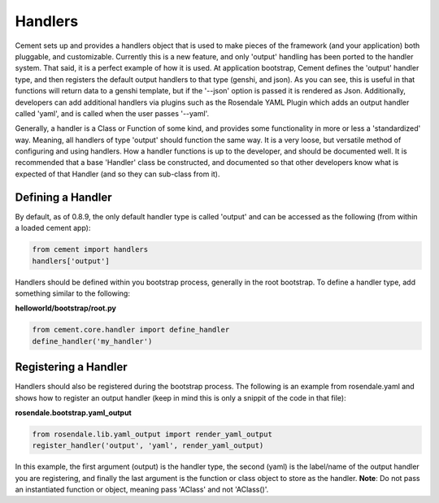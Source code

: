 Handlers
========

Cement sets up and provides a handlers object that is used to make pieces
of the framework (and your application) both pluggable, and customizable.
Currently this is a new feature, and only 'output' handling has been ported
to the handler system.  That said, it is a perfect example of how it is used.
At application bootstrap, Cement defines the 'output' handler type, and then
registers the default output handlers to that type (genshi, and json).  As you
can see, this is useful in that functions will return data to a genshi
template, but if the '--json' option is passed it is rendered as Json.  
Additionally, developers can add additional handlers via plugins such as the 
Rosendale YAML Plugin which adds an output handler called 'yaml', and is called 
when the user passes '--yaml'.  

Generally, a handler is a Class or Function of some kind, and provides some
functionality in more or less a 'standardized' way.  Meaning, all handlers
of type 'output' should function the same way.  It is a very loose, but 
versatile method of configuring and using handlers.  How a handler functions 
is up to the developer, and should be documented well.  It is recommended that
a base 'Handler' class be constructed, and documented so that other developers
know what is expected of that Handler (and so they can sub-class from it).


Defining a Handler
------------------

By default, as of 0.8.9, the only default handler type is called 'output'
and can be accessed as the following (from within a loaded cement app):

.. code-block:: python

    from cement import handlers
    handlers['output']
    

Handlers should be defined within you bootstrap process, generally in the 
root bootstrap.  To define a handler type, add something similar to the 
following:

**helloworld/bootstrap/root.py**

.. code-block:: python

    from cement.core.handler import define_handler
    define_handler('my_handler')


Registering a Handler
---------------------

Handlers should also be registered during the bootstrap process.  The 
following is an example from rosendale.yaml and shows how to register
an output handler (keep in mind this is only a snippit of the code in that
file):

**rosendale.bootstrap.yaml_output**

.. code-block:: python
    
    from rosendale.lib.yaml_output import render_yaml_output
    register_handler('output', 'yaml', render_yaml_output)
    
In this example, the first argument (output) is the handler type, the second 
(yaml) is the label/name of the output handler you are registering, and finally
the last argument is the function or class object to store as the handler.  
**Note**: Do not pass an instantiated function or object, meaning pass 'AClass'
and not 'AClass()'.


